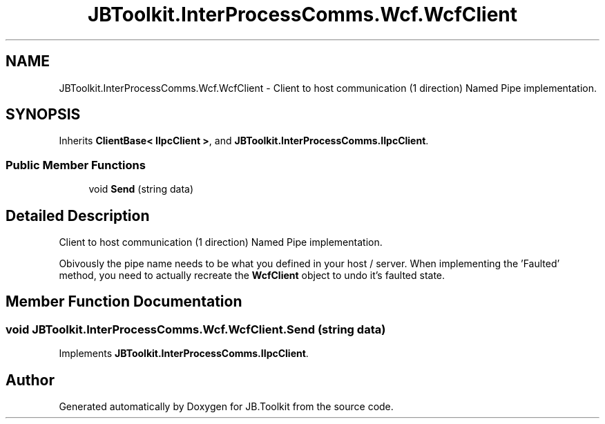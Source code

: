 .TH "JBToolkit.InterProcessComms.Wcf.WcfClient" 3 "Mon Aug 31 2020" "JB.Toolkit" \" -*- nroff -*-
.ad l
.nh
.SH NAME
JBToolkit.InterProcessComms.Wcf.WcfClient \- Client to host communication (1 direction) Named Pipe implementation\&.  

.SH SYNOPSIS
.br
.PP
.PP
Inherits \fBClientBase< IIpcClient >\fP, and \fBJBToolkit\&.InterProcessComms\&.IIpcClient\fP\&.
.SS "Public Member Functions"

.in +1c
.ti -1c
.RI "void \fBSend\fP (string data)"
.br
.in -1c
.SH "Detailed Description"
.PP 
Client to host communication (1 direction) Named Pipe implementation\&. 

Obivously the pipe name needs to be what you defined in your host / server\&. When implementing the 'Faulted' method, you need to actually recreate the \fBWcfClient\fP object to undo it's faulted state\&.
.SH "Member Function Documentation"
.PP 
.SS "void JBToolkit\&.InterProcessComms\&.Wcf\&.WcfClient\&.Send (string data)"

.PP
Implements \fBJBToolkit\&.InterProcessComms\&.IIpcClient\fP\&.

.SH "Author"
.PP 
Generated automatically by Doxygen for JB\&.Toolkit from the source code\&.
